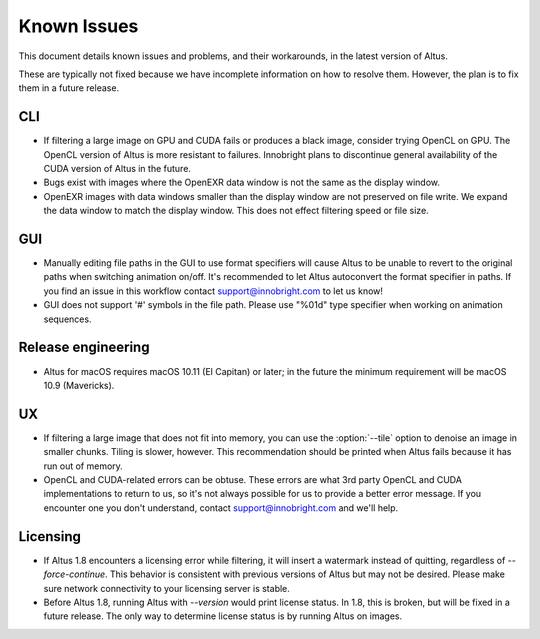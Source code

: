 Known Issues
============

This document details known issues and problems, and their workarounds, in the latest version of Altus.

These are typically not fixed because we have incomplete information on how to resolve them.
However, the plan is to fix them in a future release.

CLI
---

* If filtering a large image on GPU and CUDA fails or produces a black image, consider trying OpenCL on GPU. The OpenCL version of Altus is more resistant to failures. Innobright plans to discontinue general availability of the CUDA version of Altus in the future.
* Bugs exist with images where the OpenEXR data window is not the same as the display window.
* OpenEXR images with data windows smaller than the display window are not preserved on file write. We expand the data window to match the display window. This does not effect filtering speed or file size.

GUI
---

* Manually editing file paths in the GUI to use format specifiers will cause Altus to be unable to revert to the original paths when switching animation on/off. It's recommended to let Altus autoconvert the format specifier in paths. If you find an issue in this workflow contact support@innobright.com to let us know!
* GUI does not support '#' symbols in the file path. Please use "%01d" type specifier when working on animation sequences.

Release engineering
-------------------

* Altus for macOS requires macOS 10.11 (El Capitan) or later; in the future the minimum requirement will be macOS 10.9 (Mavericks).

UX
---

* If filtering a large image that does not fit into memory, you can use the :option:`--tile` option to denoise an image in smaller chunks. Tiling is slower, however. This recommendation should be printed when Altus fails because it has run out of memory.
* OpenCL and CUDA-related errors can be obtuse. These errors are what 3rd party OpenCL and CUDA implementations to return to us, so it's not always possible for us to provide a better error message. If you encounter one you don't understand, contact support@innobright.com and we'll help.

Licensing
---------

* If Altus 1.8 encounters a licensing error while filtering, it will insert a watermark instead of quitting, regardless of `--force-continue`. This behavior is consistent with previous versions of Altus but may not be desired. Please make sure network connectivity to your licensing server is stable.
* Before Altus 1.8, running Altus with `--version` would print license status. In 1.8, this is broken, but will be fixed in a future release. The only way to determine license status is by running Altus on images.
